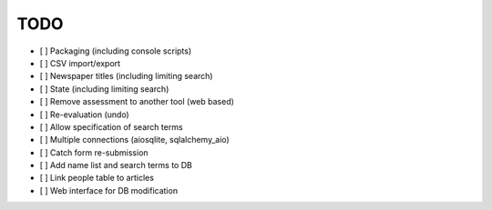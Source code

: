 TODO
====

- [ ] Packaging (including console scripts)
- [ ] CSV import/export
- [ ] Newspaper titles (including limiting search)
- [ ] State (including limiting search)
- [ ] Remove assessment to another tool (web based)
- [ ] Re-evaluation (undo)
- [ ] Allow specification of search terms
- [ ] Multiple connections (aiosqlite, sqlalchemy_aio)
- [ ] Catch form re-submission
- [ ] Add name list and search terms to DB
- [ ] Link people table to articles
- [ ] Web interface for DB modification